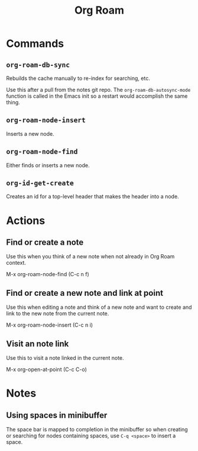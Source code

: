 :PROPERTIES:
:ID:       D56FD870-397C-44A6-A04F-D9E1241A9641
:END:
#+title: Org Roam

* Commands
:PROPERTIES:
:ID:       E04776E9-856B-4073-ADAF-9C8ECFC38C3C
:ROAM_ALIASES: "Org Roam Commands"
:END:

** ~org-roam-db-sync~
Rebuilds the cache manually to re-index for searching, etc.

Use this after a pull from the notes git repo. The
~org-roam-db-autosync-mode~ function is called in the Emacs init so a
restart would accomplish the same thing.

** ~org-roam-node-insert~

Inserts a new node.


** ~org-roam-node-find~

Either finds or inserts a new node.


** ~org-id-get-create~

Creates an id for a top-level header that makes the header into a node.


* Actions
** Find or create a note
Use this when you think of a new note when not already in Org Roam context.

M-x org-roam-node-find (C-c n f)

** Find or create a new note and link at point
Use this when editing a note and think of a new note and want to create and link to the new note from the current note.

M-x org-roam-node-insert (C-c n i)

** Visit an note link
Use this to visit a note linked in the current note.

M-x org-open-at-point (C-c C-o)


* Notes

** Using spaces in minibuffer
The space bar is mapped to completion in the minibuffer so when
creating or searching for nodes containing spaces, use ~C-q <space>~
to insert a space.
